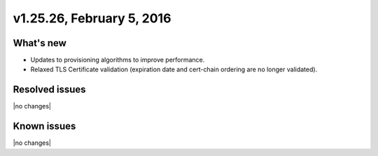 .. version-v1.25.26-release-notes:

v1.25.26, February 5, 2016
~~~~~~~~~~~~~~~~~~~~~~~~~~

What's new
-----------

- Updates to provisioning algorithms to improve performance.
- Relaxed TLS Certificate validation (expiration date and cert-chain ordering
  are no longer validated).


Resolved issues
---------------

|no changes|

Known issues
------------

|no changes|
